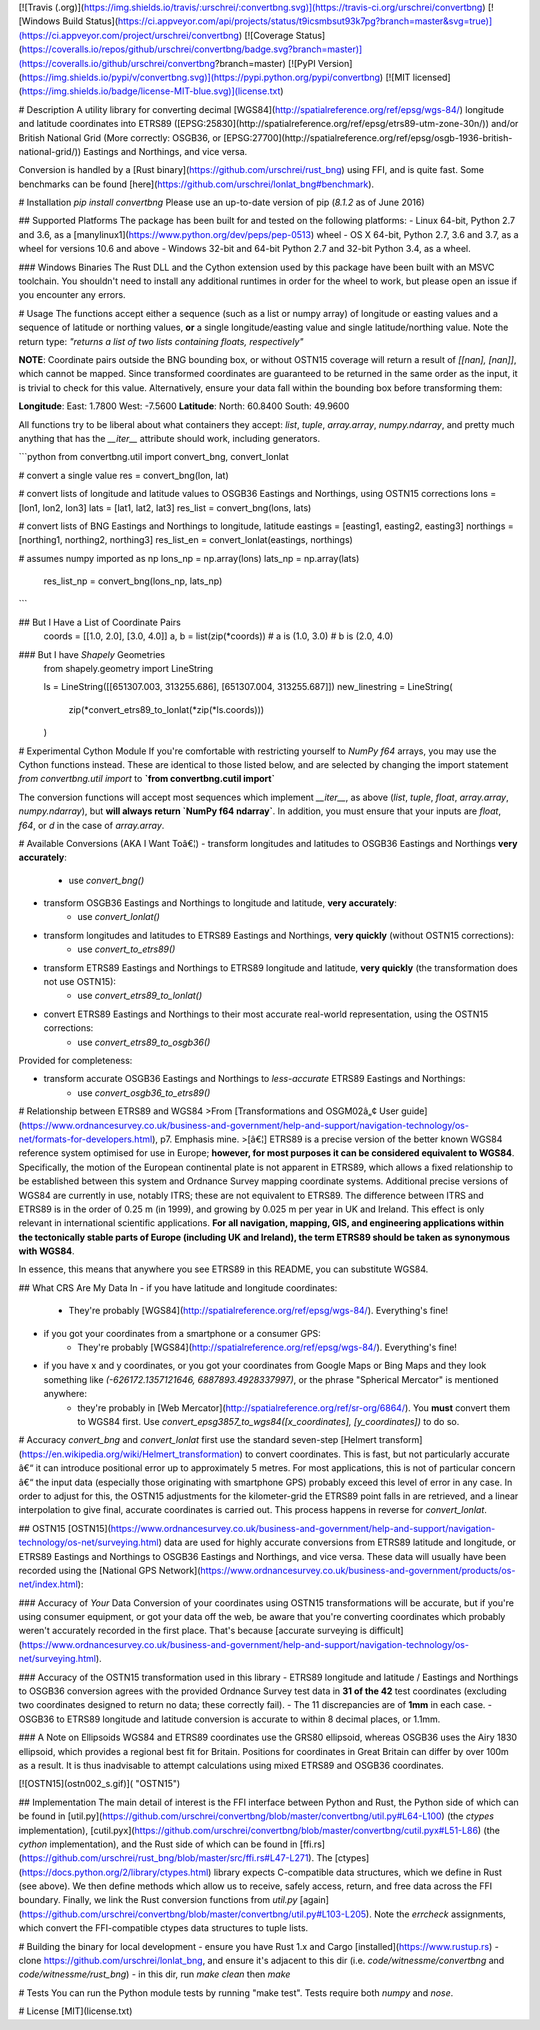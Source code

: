[![Travis (.org)](https://img.shields.io/travis/:urschrei/:convertbng.svg)](https://travis-ci.org/urschrei/convertbng)
[![Windows Build Status](https://ci.appveyor.com/api/projects/status/t9icsmbsut93k7pg?branch=master&svg=true)](https://ci.appveyor.com/project/urschrei/convertbng) [![Coverage Status](https://coveralls.io/repos/github/urschrei/convertbng/badge.svg?branch=master)](https://coveralls.io/github/urschrei/convertbng?branch=master) [![PyPI Version](https://img.shields.io/pypi/v/convertbng.svg)](https://pypi.python.org/pypi/convertbng) [![MIT licensed](https://img.shields.io/badge/license-MIT-blue.svg)](license.txt)

# Description
A utility library for converting decimal [WGS84](http://spatialreference.org/ref/epsg/wgs-84/) longitude and latitude coordinates into ETRS89 ([EPSG:25830](http://spatialreference.org/ref/epsg/etrs89-utm-zone-30n/)) and/or British National Grid (More correctly: OSGB36, or [EPSG:27700](http://spatialreference.org/ref/epsg/osgb-1936-british-national-grid/)) Eastings and Northings, and vice versa.  

Conversion is handled by a [Rust binary](https://github.com/urschrei/rust_bng) using FFI, and is quite fast. Some benchmarks can be found [here](https://github.com/urschrei/lonlat_bng#benchmark).

# Installation
`pip install convertbng`  
Please use an up-to-date version of pip (`8.1.2` as of June 2016)

## Supported Platforms
The package has been built for and tested on the following platforms:
- Linux 64-bit, Python 2.7 and 3.6, as a [manylinux1](https://www.python.org/dev/peps/pep-0513) wheel
- OS X 64-bit, Python 2.7, 3.6 and 3.7, as a wheel for versions 10.6 and above
- Windows 32-bit and 64-bit Python 2.7 and 32-bit Python 3.4, as a wheel.

### Windows Binaries
The Rust DLL and the Cython extension used by this package have been built with an MSVC toolchain. You shouldn't need to install any additional runtimes in order for the wheel to work, but please open an issue if you encounter any errors.

# Usage
The functions accept either a sequence (such as a list or numpy array) of longitude or easting values and a sequence of latitude or northing values, **or** a single longitude/easting value and single latitude/northing value. Note the return type:  
`"returns a list of two lists containing floats, respectively"`

**NOTE**: Coordinate pairs outside the BNG bounding box, or without OSTN15 coverage will return a result of  
`[[nan], [nan]]`, which cannot be mapped. Since transformed coordinates are guaranteed to be returned in the same order as the input, it is trivial to check for this value. Alternatively, ensure your data fall within the bounding box before transforming them:  

**Longitude**:  
East: 1.7800  
West: -7.5600  
**Latitude**:  
North: 60.8400  
South: 49.9600  

All functions try to be liberal about what containers they accept: `list`, `tuple`, `array.array`, `numpy.ndarray`, and pretty much anything that has the `__iter__` attribute should work, including generators.

```python
from convertbng.util import convert_bng, convert_lonlat

# convert a single value
res = convert_bng(lon, lat)

# convert lists of longitude and latitude values to OSGB36 Eastings and Northings, using OSTN15 corrections
lons = [lon1, lon2, lon3]
lats = [lat1, lat2, lat3]
res_list = convert_bng(lons, lats)

# convert lists of BNG Eastings and Northings to longitude, latitude
eastings = [easting1, easting2, easting3]
northings = [northing1, northing2, northing3]
res_list_en = convert_lonlat(eastings, northings)

# assumes numpy imported as np
lons_np = np.array(lons)
lats_np = np.array(lats)
    res_list_np = convert_bng(lons_np, lats_np)
```

## But I Have a List of Coordinate Pairs
    coords = [[1.0, 2.0], [3.0, 4.0]]
    a, b = list(zip(*coords))
    # a is (1.0, 3.0)
    # b is (2.0, 4.0)

### But I have `Shapely` Geometries
    from shapely.geometry import LineString

    ls = LineString([[651307.003, 313255.686], [651307.004, 313255.687]])
    new_linestring = LineString(
        zip(*convert_etrs89_to_lonlat(*zip(*ls.coords)))
    )

# Experimental Cython Module
If you're comfortable with restricting yourself to `NumPy f64` arrays, you may use the Cython functions instead. These are identical to those listed below, and are selected by changing the import statement  
`from convertbng.util import` to  
**`from convertbng.cutil import`**  

The conversion functions will accept most sequences which implement `__iter__`, as above (`list`, `tuple`, `float`, `array.array`, `numpy.ndarray`), but **will always return `NumPy f64 ndarray`**. In addition, you must ensure that your inputs are `float`, `f64`, or `d` in the case of `array.array`.  



# Available Conversions (AKA I Want Toâ€¦)
- transform longitudes and latitudes to OSGB36 Eastings and Northings **very accurately**:
    - use `convert_bng()`
- transform OSGB36 Eastings and Northings to longitude and latitude, **very accurately**:
    - use `convert_lonlat()`
- transform longitudes and latitudes to ETRS89 Eastings and Northings, **very quickly** (without OSTN15 corrections):
    - use `convert_to_etrs89()`
- transform ETRS89 Eastings and Northings to ETRS89 longitude and latitude, **very quickly** (the transformation does not use OSTN15):
    - use `convert_etrs89_to_lonlat()`
- convert ETRS89 Eastings and Northings to their most accurate real-world representation, using the OSTN15 corrections:
    - use `convert_etrs89_to_osgb36()`

Provided for completeness:

- transform accurate OSGB36 Eastings and Northings to *less-accurate* ETRS89 Eastings and Northings:
    - use `convert_osgb36_to_etrs89()`

# Relationship between ETRS89 and WGS84
>From [Transformations and OSGM02â„¢ User guide](https://www.ordnancesurvey.co.uk/business-and-government/help-and-support/navigation-technology/os-net/formats-for-developers.html), p7. Emphasis mine.
>[â€¦] ETRS89 is a precise version of the better known WGS84 reference system optimised for use in Europe; **however, for most purposes it can be considered equivalent to WGS84**.
Specifically, the motion of the European continental plate is not apparent in ETRS89, which allows a fixed relationship to be established between this system and Ordnance Survey mapping coordinate systems.
Additional precise versions of WGS84 are currently in use, notably ITRS; these are not equivalent to ETRS89. The difference between ITRS and ETRS89 is in the order of 0.25 m (in 1999), and growing by 0.025 m per year in UK and Ireland. This effect is only relevant in international scientific applications. **For all navigation, mapping, GIS, and engineering applications within the tectonically stable parts of Europe (including UK and Ireland), the term ETRS89 should be taken as synonymous with WGS84**.

In essence, this means that anywhere you see ETRS89 in this README, you can substitute WGS84. 

## What CRS Are My Data In
- if you have latitude and longitude coordinates: 
    - They're probably [WGS84](http://spatialreference.org/ref/epsg/wgs-84/). Everything's fine!
- if you got your coordinates from a smartphone or a consumer GPS:
    - They're probably [WGS84](http://spatialreference.org/ref/epsg/wgs-84/). Everything's fine!
- if you have x and y coordinates, or you got your coordinates from Google Maps or Bing Maps and they look something like `(-626172.1357121646, 6887893.4928337997)`, or the phrase "Spherical Mercator" is mentioned anywhere:
    - they're probably in [Web Mercator](http://spatialreference.org/ref/sr-org/6864/). You **must** convert them to WGS84 first. Use `convert_epsg3857_to_wgs84([x_coordinates], [y_coordinates])` to do so.

# Accuracy
`convert_bng` and `convert_lonlat` first use the standard seven-step [Helmert transform](https://en.wikipedia.org/wiki/Helmert_transformation) to convert coordinates. This is fast, but not particularly accurate â€“ it can introduce positional error up to approximately 5 metres. For most applications, this is not of particular concern â€“ the input data (especially those originating with smartphone GPS) probably exceed this level of error in any case. In order to adjust for this, the OSTN15 adjustments for the kilometer-grid the ETRS89 point falls in are retrieved, and a linear interpolation to give final, accurate coordinates is carried out. This process happens in reverse for `convert_lonlat`.

## OSTN15
[OSTN15](https://www.ordnancesurvey.co.uk/business-and-government/help-and-support/navigation-technology/os-net/surveying.html) data are used for highly accurate conversions from ETRS89 latitude and longitude, or ETRS89 Eastings and Northings to OSGB36 Eastings and Northings, and vice versa. These data will usually have been recorded using the [National GPS Network](https://www.ordnancesurvey.co.uk/business-and-government/products/os-net/index.html):

### Accuracy of *Your* Data
Conversion of your coordinates using OSTN15 transformations will be accurate, but if you're using consumer equipment, or got your data off the web, be aware that you're converting coordinates which probably weren't accurately recorded in the first place. That's because [accurate surveying is difficult](https://www.ordnancesurvey.co.uk/business-and-government/help-and-support/navigation-technology/os-net/surveying.html).

### Accuracy of the OSTN15 transformation used in this library
- ETRS89 longitude and latitude / Eastings and Northings to OSGB36 conversion agrees with the provided Ordnance Survey test data in **31 of the 42** test coordinates (excluding two coordinates designed to return no data; these correctly fail).
- The 11 discrepancies are of **1mm** in each case.
- OSGB36 to ETRS89 longitude and latitude conversion is accurate to within 8 decimal places, or 1.1mm.

### A Note on Ellipsoids
WGS84 and ETRS89 coordinates use the GRS80 ellipsoid, whereas OSGB36 uses the Airy 1830 ellipsoid, which provides a regional best fit for Britain. Positions for coordinates in Great Britain can differ by over 100m as a result. It is thus inadvisable to attempt calculations using mixed ETRS89 and OSGB36 coordinates.

[![OSTN15](ostn002_s.gif)]( "OSTN15")

## Implementation
The main detail of interest is the FFI interface between Python and Rust, the Python side of which can be found in [util.py](https://github.com/urschrei/convertbng/blob/master/convertbng/util.py#L64-L100) (the `ctypes` implementation), [cutil.pyx](https://github.com/urschrei/convertbng/blob/master/convertbng/cutil.pyx#L51-L86) (the `cython` implementation), and the Rust side of which can be found in [ffi.rs](https://github.com/urschrei/rust_bng/blob/master/src/ffi.rs#L47-L271).  
The [ctypes](https://docs.python.org/2/library/ctypes.html) library expects C-compatible data structures, which we define in Rust (see above). We then define methods which allow us to receive, safely access, return, and free data across the FFI boundary.  
Finally, we link the Rust conversion functions from `util.py` [again](https://github.com/urschrei/convertbng/blob/master/convertbng/util.py#L103-L205). Note the `errcheck` assignments, which convert the FFI-compatible ctypes data structures to tuple lists. 

# Building the binary for local development
- ensure you have Rust 1.x and Cargo [installed](https://www.rustup.rs)
- clone https://github.com/urschrei/lonlat_bng, and ensure it's adjacent to this dir (i.e. `code/witnessme/convertbng` and `code/witnessme/rust_bng`)
- in this dir, run `make clean` then `make`

# Tests
You can run the Python module tests by running "make test".  
Tests require both `numpy` and `nose`.

# License
[MIT](license.txt)


